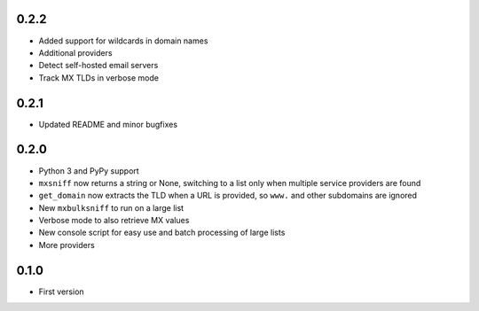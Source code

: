 0.2.2
=====

* Added support for wildcards in domain names
* Additional providers
* Detect self-hosted email servers
* Track MX TLDs in verbose mode

0.2.1
=====

* Updated README and minor bugfixes

0.2.0
=====

* Python 3 and PyPy support
* ``mxsniff`` now returns a string or None, switching to a list only when multiple service providers are found
* ``get_domain`` now extracts the TLD when a URL is provided, so ``www.`` and other subdomains are ignored
* New ``mxbulksniff`` to run on a large list
* Verbose mode to also retrieve MX values
* New console script for easy use and batch processing of large lists
* More providers

0.1.0
=====

* First version
